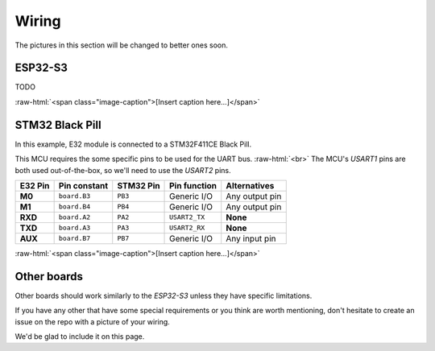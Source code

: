 .. role:: raw-html(raw)
    :format: html

Wiring
------
The pictures in this section will be changed to better ones soon.

ESP32-S3
^^^^^^^^
TODO

.. image:: _static/wiring_esp32s3_temp.jpg
   :width: 80%
   :alt: Picture of a E32-433T20D connected to an ESP32-S3.
   :align: center

:raw-html:`<span class="image-caption">[Insert caption here...]</span>`

STM32 Black Pill
^^^^^^^^^^^^^^^^
In this example, E32 module is connected to a STM32F411CE Black Pill.

This MCU requires the some specific pins to be used for the UART bus.
:raw-html:`<br>`
The MCU's `USART1` pins are both used out-of-the-box, so we'll need to use the `USART2` pins.

+---------+--------------+-----------+---------------+------------------+
| E32 Pin | Pin constant | STM32 Pin | Pin function  | Alternatives     |
+=========+==============+===========+===============+==================+
| **M0**  | ``board.B3`` | ``PB3``   | Generic I/O   | Any output pin   |
+---------+--------------+-----------+---------------+------------------+
| **M1**  | ``board.B4`` | ``PB4``   | Generic I/O   | Any output pin   |
+---------+--------------+-----------+---------------+------------------+
| **RXD** | ``board.A2`` | ``PA2``   | ``USART2_TX`` | **None**         |
+---------+--------------+-----------+---------------+------------------+
| **TXD** | ``board.A3`` | ``PA3``   | ``USART2_RX`` | **None**         |
+---------+--------------+-----------+---------------+------------------+
| **AUX** | ``board.B7`` | ``PB7``   | Generic I/O   | Any input pin    |
+---------+--------------+-----------+---------------+------------------+

.. image:: _static/wiring_blackpill_temp.jpg
   :width: 80%
   :alt: Picture of a E32-433T20D connected to a STM32F411CE Black Pill.
   :align: center

:raw-html:`<span class="image-caption">[Insert caption here...]</span>`

Other boards
^^^^^^^^^^^^
Other boards should work similarly to the `ESP32-S3` unless they have specific limitations.

If you have any other that have some special requirements or you think are worth mentioning, don't hesitate to create
an issue on the repo with a picture of your wiring.

We'd be glad to include it on this page.
